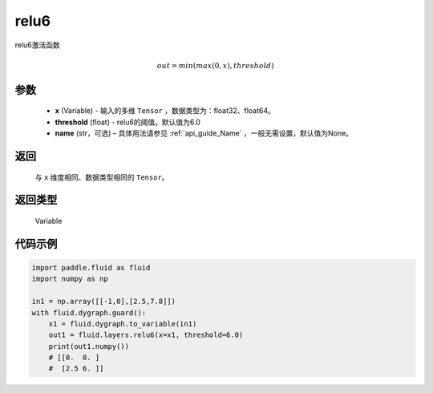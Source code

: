 .. _cn_api_fluid_layers_relu6:

relu6
-------------------------------

.. py:function:: paddle.fluid.layers.relu6(x, threshold=6.0, name=None)

relu6激活函数

.. math:: out=min(max(0, x), threshold)


参数
::::::::::::

    - **x** (Variable) - 输入的多维 ``Tensor`` ，数据类型为：float32、float64。
    - **threshold** (float) - relu6的阈值。默认值为6.0
    - **name** (str，可选) – 具体用法请参见 :ref:`api_guide_Name` ，一般无需设置，默认值为None。

返回
::::::::::::
 与 ``x`` 维度相同、数据类型相同的 ``Tensor``。

返回类型
::::::::::::
 Variable


代码示例
::::::::::::

.. code-block:: python

  import paddle.fluid as fluid
  import numpy as np

  in1 = np.array([[-1,0],[2.5,7.8]])
  with fluid.dygraph.guard():
      x1 = fluid.dygraph.to_variable(in1)
      out1 = fluid.layers.relu6(x=x1, threshold=6.0)
      print(out1.numpy())
      # [[0.  0. ]
      #  [2.5 6. ]]
